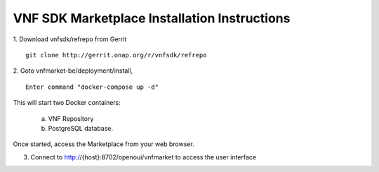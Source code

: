 .. This work is licensed under a Creative Commons Attribution 4.0 International License.
.. http://creativecommons.org/licenses/by/4.0
.. Copyright 2017 Huawei Technologies Co., Ltd.

VNF SDK Marketplace Installation Instructions
=============================================

1. Download vnfsdk/refrepo from Gerrit
::

  git clone http://gerrit.onap.org/r/vnfsdk/refrepo

2. Goto vnfmarket-be/deployment/install,
::

  Enter command "docker-compose up -d"

This will start two Docker containers:

    a. VNF Repository
    b. PostgreSQL database.

Once started, access the Marketplace from your web browser.

3. Connect to http://{host}:8702/openoui/vnfmarket to access the user interface
